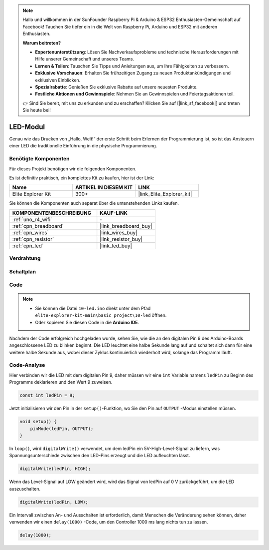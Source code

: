 .. note::

    Hallo und willkommen in der SunFounder Raspberry Pi & Arduino & ESP32 Enthusiasten-Gemeinschaft auf Facebook! Tauchen Sie tiefer ein in die Welt von Raspberry Pi, Arduino und ESP32 mit anderen Enthusiasten.

    **Warum beitreten?**

    - **Expertenunterstützung**: Lösen Sie Nachverkaufsprobleme und technische Herausforderungen mit Hilfe unserer Gemeinschaft und unseres Teams.
    - **Lernen & Teilen**: Tauschen Sie Tipps und Anleitungen aus, um Ihre Fähigkeiten zu verbessern.
    - **Exklusive Vorschauen**: Erhalten Sie frühzeitigen Zugang zu neuen Produktankündigungen und exklusiven Einblicken.
    - **Spezialrabatte**: Genießen Sie exklusive Rabatte auf unsere neuesten Produkte.
    - **Festliche Aktionen und Gewinnspiele**: Nehmen Sie an Gewinnspielen und Feiertagsaktionen teil.

    👉 Sind Sie bereit, mit uns zu erkunden und zu erschaffen? Klicken Sie auf [|link_sf_facebook|] und treten Sie heute bei!

.. _basic_led:

LED-Modul
==========================

Genau wie das Drucken von „Hallo, Welt!“ der erste Schritt beim Erlernen der Programmierung ist, so ist das Ansteuern einer LED die traditionelle Einführung in die physische Programmierung.

Benötigte Komponenten
-------------------------

Für dieses Projekt benötigen wir die folgenden Komponenten.

Es ist definitiv praktisch, ein komplettes Kit zu kaufen, hier ist der Link:

.. list-table::
    :widths: 20 20 20
    :header-rows: 1

    *   - Name
        - ARTIKEL IN DIESEM KIT
        - LINK
    *   - Elite Explorer Kit
        - 300+
        - |link_Elite_Explorer_kit|

Sie können die Komponenten auch separat über die untenstehenden Links kaufen.

.. list-table::
    :widths: 30 20
    :header-rows: 1

    *   - KOMPONENTENBESCHREIBUNG
        - KAUF-LINK

    *   - :ref:`uno_r4_wifi`
        - \-
    *   - :ref:`cpn_breadboard`
        - |link_breadboard_buy|
    *   - :ref:`cpn_wires`
        - |link_wires_buy|
    *   - :ref:`cpn_resistor`
        - |link_resistor_buy|
    *   - :ref:`cpn_led`
        - |link_led_buy|

Verdrahtung
----------------------

.. image:: img/10-led_bb.png
    :align: center
    :width: 60%


Schaltplan
-----------------------

.. image:: img/10_led_schematic.png
    :align: center
    :width: 80%


Code
---------------

.. note::

   * Sie können die Datei ``10-led.ino`` direkt unter dem Pfad ``elite-explorer-kit-main\basic_project\10-led`` öffnen.
   * Oder kopieren Sie diesen Code in die **Arduino IDE**.

.. raw:: html

    <iframe src=https://create.arduino.cc/editor/sunfounder01/2d23289e-ebd1-49e9-b11f-b1bbc1f192c1/preview?embed style="height:510px;width:100%;margin:10px 0" frameborder=0></iframe>

.. raw:: html

   <video loop autoplay muted style = "max-width:100%">
      <source src="../_static/videos/basic_projects/10_basic_led.mp4"  type="video/mp4">
      Ihr Browser unterstützt das Video-Tag nicht.
   </video>

Nachdem der Code erfolgreich hochgeladen wurde, sehen Sie, wie die an den digitalen Pin 9 des Arduino-Boards angeschlossene LED zu blinken beginnt. Die LED leuchtet eine halbe Sekunde lang auf und schaltet sich dann für eine weitere halbe Sekunde aus, wobei dieser Zyklus kontinuierlich wiederholt wird, solange das Programm läuft.

Code-Analyse
------------------------

Hier verbinden wir die LED mit dem digitalen Pin 9, daher müssen wir eine ``int`` Variable namens ``ledPin`` zu Beginn des Programms deklarieren und den Wert 9 zuweisen.

.. code-block:: arduino

    const int ledPin = 9;


Jetzt initialisieren wir den Pin in der ``setup()``-Funktion, wo Sie den Pin auf ``OUTPUT`` -Modus einstellen müssen.

.. code-block:: arduino

    void setup() {
        pinMode(ledPin, OUTPUT);
    }

In ``loop()``, wird ``digitalWrite()`` verwendet, um dem ledPin ein 5V-High-Level-Signal zu liefern, was Spannungsunterschiede zwischen den LED-Pins erzeugt und die LED aufleuchten lässt.

.. code-block:: arduino

    digitalWrite(ledPin, HIGH);

Wenn das Level-Signal auf LOW geändert wird, wird das Signal von ledPin auf 0 V zurückgeführt, um die LED auszuschalten.

.. code-block:: arduino

    digitalWrite(ledPin, LOW);


Ein Intervall zwischen An- und Ausschalten ist erforderlich, damit Menschen die Veränderung sehen können, 
daher verwenden wir einen ``delay(1000)`` -Code, um den Controller 1000 ms lang nichts tun zu lassen.

.. code-block:: arduino

    delay(1000);   
